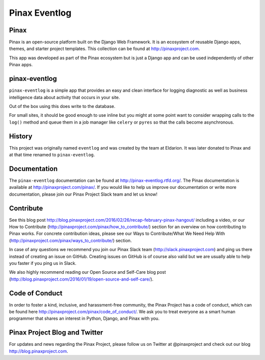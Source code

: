 ========
Pinax Eventlog
========

.. image:: http://slack.pinaxproject.com/badge.svg
   :target: http://slack.pinaxproject.com/

.. image:: https://img.shields.io/travis/pinax/pinax-eventlog.svg
    :target: https://travis-ci.org/pinax/pinax-eventlog

.. image:: https://img.shields.io/coveralls/pinax/pinax-eventlog.svg
    :target: https://coveralls.io/r/pinax/pinax-eventlog

.. image:: https://img.shields.io/pypi/dm/pinax-eventlog.svg
    :target:  https://pypi.python.org/pypi/pinax-eventlog/

.. image:: https://img.shields.io/pypi/v/pinax-eventlog.svg
    :target:  https://pypi.python.org/pypi/pinax-eventlog/

.. image:: https://img.shields.io/badge/license-MIT-blue.svg
    :target:  https://pypi.python.org/pypi/pinax-eventlog/
    
Pinax
------

Pinax is an open-source platform built on the Django Web Framework. It is an ecosystem of reusable Django apps, themes, and starter project templates. 
This collection can be found at http://pinaxproject.com.

This app was developed as part of the Pinax ecosystem but is just a Django app and can be used independently of other Pinax apps.


pinax-eventlog
---------------

``pinax-eventlog`` is a simple app that provides an easy and clean
interface for logging diagnostic as well as business intelligence
data about activity that occurs in your site.

Out of the box using this does write to the database.

For small sites, it should be good enough to use inline but you might at some
point want to consider wrapping calls to the ``log()`` method and queue them in
a job manager like ``celery`` or ``pyres`` so that the calls become asynchronous.


History
-------

This project was originally named ``eventlog`` and was created by the team at
Eldarion. It was later donated to Pinax and at that time renamed to
``pinax-eventlog``.


Documentation
-------------

The ``pinax-eventlog`` documentation can be found at http://pinax-eventlog.rtfd.org/.
The Pinax documentation is available at http://pinaxproject.com/pinax/. If you would like to help us improve our documentation or write more documentation, please join our Pinax Project Slack team and let us know!


Contribute
----------------

See this blog post http://blog.pinaxproject.com/2016/02/26/recap-february-pinax-hangout/ including a video, or our How to Contribute (http://pinaxproject.com/pinax/how_to_contribute/) section for an overview on how contributing to Pinax works. For concrete contribution ideas, please see our Ways to Contribute/What We Need Help With (http://pinaxproject.com/pinax/ways_to_contribute/) section.

In case of any questions we recommend you join our Pinax Slack team (http://slack.pinaxproject.com) and ping us there instead of creating an issue on GitHub. Creating issues on GitHub is of course also valid but we are usually able to help you faster if you ping us in Slack.

We also highly recommend reading our Open Source and Self-Care blog post (http://blog.pinaxproject.com/2016/01/19/open-source-and-self-care/).  


Code of Conduct
----------------

In order to foster a kind, inclusive, and harassment-free community, the Pinax Project has a code of conduct, which can be found here  http://pinaxproject.com/pinax/code_of_conduct/. 
We ask you to treat everyone as a smart human programmer that shares an interest in Python, Django, and Pinax with you.



Pinax Project Blog and Twitter
--------------------------------

For updates and news regarding the Pinax Project, please follow us on Twitter at @pinaxproject and check out our blog http://blog.pinaxproject.com.





